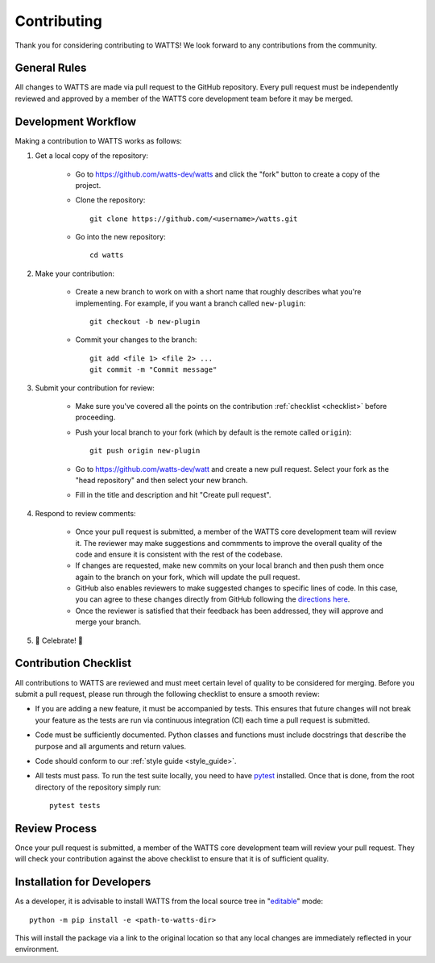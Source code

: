 .. _contributing:

Contributing
------------

Thank you for considering contributing to WATTS! We look forward to any
contributions from the community.

General Rules
+++++++++++++

All changes to WATTS are made via pull request to the GitHub repository. Every
pull request must be independently reviewed and approved by a member of the
WATTS core development team before it may be merged.

Development Workflow
++++++++++++++++++++

Making a contribution to WATTS works as follows:

1. Get a local copy of the repository:

    - Go to https://github.com/watts-dev/watts and click the "fork" button to
      create a copy of the project.

    - Clone the repository::

        git clone https://github.com/<username>/watts.git

    - Go into the new repository::

        cd watts

2. Make your contribution:

    - Create a new branch to work on with a short name that roughly describes
      what you're implementing. For example, if you want a branch called
      ``new-plugin``::

        git checkout -b new-plugin

    - Commit your changes to the branch::

        git add <file 1> <file 2> ...
        git commit -m "Commit message"

3. Submit your contribution for review:

    - Make sure you've covered all the points on the contribution :ref:`checklist
      <checklist>` before proceeding.

    - Push your local branch to your fork (which by default is the remote called
      ``origin``)::

        git push origin new-plugin

    - Go to https://github.com/watts-dev/watt and create a new pull request.
      Select your fork as the "head repository" and then select your new branch.

    - Fill in the title and description and hit "Create pull request".

4. Respond to review comments:

    - Once your pull request is submitted, a member of the WATTS core
      development team will review it. The reviewer may make suggestions and
      commments to improve the overall quality of the code and ensure it is
      consistent with the rest of the codebase.

    - If changes are requested, make new commits on your local branch and then
      push them once again to the branch on your fork, which will update the
      pull request.

    - GitHub also enables reviewers to make suggested changes to specific lines
      of code. In this case, you can agree to these changes directly from GitHub
      following the `directions here`_.

    - Once the reviewer is satisfied that their feedback has been addressed,
      they will approve and merge your branch.

5. 🎉 Celebrate! 🎉

.. _directions here: https://docs.github.com/en/pull-requests/collaborating-with-pull-requests/reviewing-changes-in-pull-requests/incorporating-feedback-in-your-pull-request

.. _checklist:

Contribution Checklist
++++++++++++++++++++++

All contributions to WATTS are reviewed and must meet certain level of quality
to be considered for merging. Before you submit a pull request, please run
through the following checklist to ensure a smooth review:

- If you are adding a new feature, it must be accompanied by tests. This ensures
  that future changes will not break your feature as the tests are run via
  continuous integration (CI) each time a pull request is submitted.

- Code must be sufficiently documented. Python classes and functions must
  include docstrings that describe the purpose and all arguments and return
  values.

- Code should conform to our :ref:`style guide <style_guide>`.

- All tests must pass. To run the test suite locally, you need to have pytest_
  installed. Once that is done, from the root directory of the repository simply
  run::

    pytest tests

.. _pytest: https://docs.pytest.org/

Review Process
++++++++++++++

Once your pull request is submitted, a member of the WATTS core development team
will review your pull request. They will check your contribution against the
above checklist to ensure that it is of sufficient quality.

.. _install_develop:

Installation for Developers
+++++++++++++++++++++++++++

As a developer, it is advisable to install WATTS from the local source tree in
"`editable <https://pip.pypa.io/en/stable/cli/pip_install/#editable-installs>`_"
mode::

  python -m pip install -e <path-to-watts-dir>

This will install the package via a link to the original location so that any
local changes are immediately reflected in your environment.
